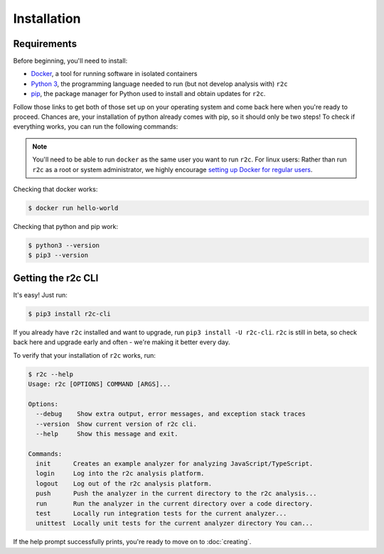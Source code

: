 Installation
============

Requirements
------------

Before beginning, you'll need to install:

* `Docker`_, a tool for running software in isolated containers
* `Python 3`_, the programming language needed to run (but not develop analysis with) ``r2c``
* `pip`_, the package manager for Python used to install and obtain updates for ``r2c``.

.. _docker: https://docs.docker.com/install/
.. _Python 3: https://docs.python.org/3/using/index.html
.. _pip: 

Follow those links to get both of those set up on your operating system and come back here when you're ready to proceed. Chances are, your installation of python already comes with pip, so it should only be two steps! To check if everything works, you can run the following commands:

.. note:: You'll need to be able to run ``docker`` as the same user you want to run ``r2c``. For linux users: Rather than run ``r2c`` as a root or system administrator, we highly encourage `setting up Docker for regular users <https://docs.docker.com/install/linux/linux-postinstall/#manage-docker-as-a-non-root-user>`_.

.. highlight:: text

Checking that docker works:

.. code-block:: console

  $ docker run hello-world

Checking that python and pip work:

.. code-block:: console

  $ python3 --version
  $ pip3 --version
   
Getting the r2c CLI
-------------------

It's easy! Just run:

.. code-block:: console

  $ pip3 install r2c-cli

If you already have ``r2c`` installed and want to upgrade, run ``pip3 install -U r2c-cli``. ``r2c`` is still in beta, so check back here and upgrade early and often - we're making it better every day.

To verify that your installation of ``r2c`` works, run:

.. code-block:: console

  $ r2c --help
  Usage: r2c [OPTIONS] COMMAND [ARGS]...

  Options:
    --debug    Show extra output, error messages, and exception stack traces
    --version  Show current version of r2c cli.
    --help     Show this message and exit.

  Commands:
    init      Creates an example analyzer for analyzing JavaScript/TypeScript.
    login     Log into the r2c analysis platform.
    logout    Log out of the r2c analysis platform.
    push      Push the analyzer in the current directory to the r2c analysis...
    run       Run the analyzer in the current directory over a code directory.
    test      Locally run integration tests for the current analyzer...
    unittest  Locally unit tests for the current analyzer directory You can...

If the help prompt successfully prints, you're ready to move on to :doc:`creating`.


